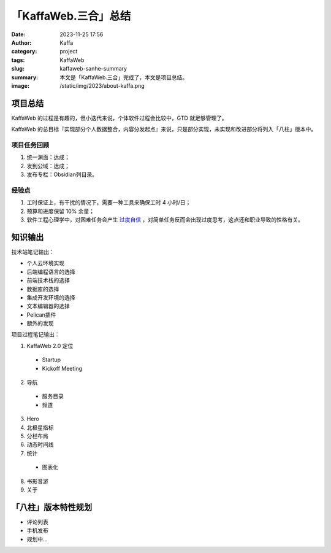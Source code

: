 「KaffaWeb.三合」总结
##################################################

:date: 2023-11-25 17:56
:author: Kaffa
:category: project
:tags: KaffaWeb
:slug: kaffaweb-sanhe-summary
:summary: 本文是「KaffaWeb.三合」完成了，本文是项目总结。
:image: /static/img/2023/about-kaffa.png


项目总结
=========

KaffaWeb 的过程是有趣的，但小迭代来说，个体软件过程会比较中，GTD 就足够管理了。

KaffaWeb 的总目标『实现部分个人数据整合，内容分发起点』来说，只是部分实现，未实现和改进部分将列入「八柱」版本中。


项目任务回顾
--------------------

1. 统一渊面：达成；
2. 发到公域：达成；
3. 发布专栏：Obsidian列目录。

经验点
--------------------

1. 工时保证上，有干扰的情况下，需要一种工具来确保工时 4 小时/日；
2. 预算和进度保留 10% 余量；
3. 软件工程心理学中，对困难任务会产生 `过度自信`_ ，对简单任务反而会出现过度思考，这点还和职业导致的性格有关。


知识输出
=========

技术站笔记输出：

- 个人云环境实现
- 后端编程语言的选择
- 前端技术栈的选择
- 数据库的选择
- 集成开发环境的选择
- 文本编辑器的选择
- Pelican插件
- 额外的发现

项目过程笔记输出：

1. KaffaWeb 2.0 定位

  - Startup
  - Kickoff Meeting

2. 导航

  - 服务目录
  - 频道

3. Hero
4. 北极星指标
5. 分栏布局
6. 动态时间线
7. 统计

  - 图表化

8. 书影音游
9. 关于


「八柱」版本特性规划
====================================

- 评论列表
- 手机发布
- 规划中...

.. _`欧雷`: https://ourai.ws/
.. _`过度自信`: https://wiki.mbalib.com/wiki/%E8%BF%87%E5%BA%A6%E8%87%AA%E4%BF%A1%E7%90%86%E8%AE%BA
